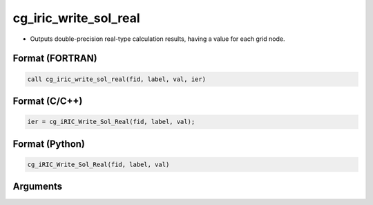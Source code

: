cg_iric_write_sol_real
========================

-  Outputs double-precision real-type calculation results, having a value for each grid node.

Format (FORTRAN)
------------------
.. code-block:: fortran

   call cg_iric_write_sol_real(fid, label, val, ier)

Format (C/C++)
----------------
.. code-block:: c

   ier = cg_iRIC_Write_Sol_Real(fid, label, val);

Format (Python)
----------------
.. code-block:: python

   cg_iRIC_Write_Sol_Real(fid, label, val)

Arguments
---------

.. csv-table:: Arguments of cg_iric_write_sol_real
   :file: cg_iric_write_sol_real_args.csv
   :header-rows: 1
